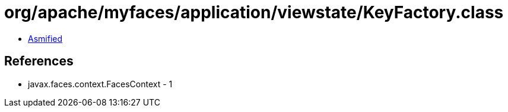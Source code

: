 = org/apache/myfaces/application/viewstate/KeyFactory.class

 - link:KeyFactory-asmified.java[Asmified]

== References

 - javax.faces.context.FacesContext - 1
